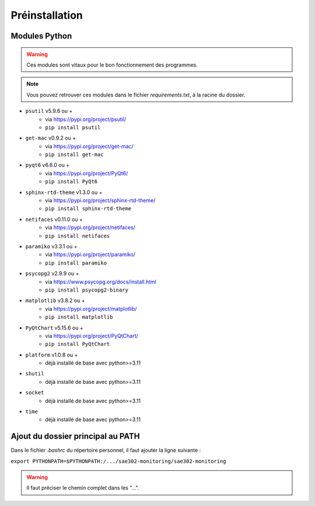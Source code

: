 =============================================
Préinstallation
=============================================

--------------------------------------------
Modules Python
--------------------------------------------

.. warning::

   Ces modules sont vitaux pour le bon fonctionnement des programmes.

.. note:: 

    Vous pouvez retrouver ces modules dans le fichier *requirements.txt*, à la racine du dossier.

* ``psutil`` v5.9.6 ou +
    - via https://pypi.org/project/psutil/
    - ``pip install psutil``
* ``get-mac`` v0.9.2 ou +
    - via https://pypi.org/project/get-mac/
    - ``pip install get-mac``
* ``pyqt6`` v6.6.0 ou +
    - via https://pypi.org/project/PyQt6/
    - ``pip install PyQt6``
* ``sphinx-rtd-theme`` v1.3.0 ou +
    - via https://pypi.org/project/sphinx-rtd-theme/
    - ``pip install sphinx-rtd-theme``
* ``netifaces`` v0.11.0 ou +
    - via https://pypi.org/project/netifaces/
    - ``pip install netifaces``
* ``paramiko`` v3.3.1 ou +
    - via https://pypi.org/project/paramiko/
    - ``pip install paramiko``
* ``psycopg2`` v2.9.9 ou +
    - via https://www.psycopg.org/docs/install.html
    - ``pip install psycopg2-binary``
* ``matplotlib`` v3.8.2 ou +
    - via https://pypi.org/project/matplotlib/
    - ``pip install matplotlib``
* ``PyQtChart`` v5.15.6 ou +
    - via https://pypi.org/project/PyQtChart/
    - ``pip install PyQtChart``
* ``platform`` v1.0.8 ou +
    - déjà installé de base avec python>=3.11
* ``shutil``
    - déjà installé de base avec python>=3.11
* ``socket``
    - déjà installé de base avec python>=3.11
* ``time``
    - déjà installé de base avec python>=3.11   

--------------------------------------------
Ajout du dossier principal au PATH
--------------------------------------------

Dans le fichier `.bashrc` du répertoire personnel, il faut ajouter la ligne suivante : 

``export PYTHONPATH=$PYTHONPATH:/.../sae302-monitoring/sae302-monitoring``

.. warning::

   Il faut préciser le chemin complet dans les "...".
